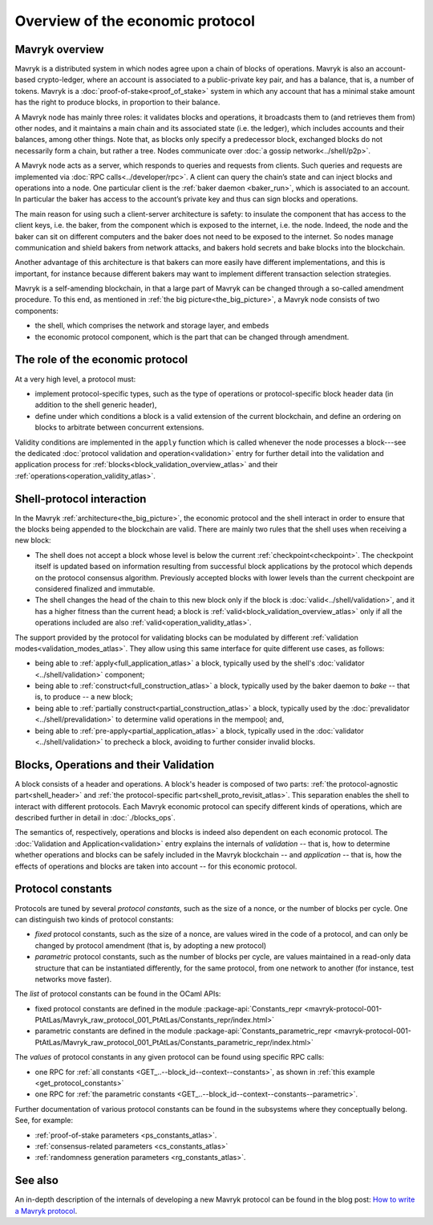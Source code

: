 Overview of the economic protocol
=================================

Mavryk overview
~~~~~~~~~~~~~~~

Mavryk is a distributed system in which nodes agree upon a chain of blocks of
operations. Mavryk is also an account-based crypto-ledger, where an account is
associated to a public-private key pair, and has a balance, that is, a number of
tokens. Mavryk is a :doc:`proof-of-stake<proof_of_stake>` system in which any
account that has a minimal stake amount has the right to produce blocks, in
proportion to their balance.

A Mavryk node has mainly three roles: it validates blocks and operations, it
broadcasts them to (and retrieves them from) other nodes, and it maintains a
main chain and its associated state (i.e. the ledger), which includes accounts
and their balances, among other things. Note that, as blocks only specify a
predecessor block, exchanged blocks do not necessarily form a chain, but rather
a tree. Nodes communicate over :doc:`a gossip network<../shell/p2p>`.

A Mavryk node acts as a server, which responds to queries and requests from
clients. Such queries and requests are implemented via :doc:`RPC
calls<../developer/rpc>`. A client can query the chain’s state and can inject
blocks and operations into a node. One particular client is the :ref:`baker daemon <baker_run>`,
which is associated to an account. In particular the baker has access to the
account’s private key and thus can sign blocks and operations.

The main reason for using such a client-server architecture is safety: to insulate
the component that has access to the client keys, i.e. the baker, from the
component which is exposed to the internet, i.e. the node. Indeed, the node and
the baker can sit on different computers and the baker does not need to be
exposed to the internet. So nodes manage communication and shield bakers from
network attacks, and bakers hold secrets and bake blocks into the blockchain.

Another advantage of this architecture is that bakers can more easily have
different implementations, and this is important, for instance because different bakers may want
to implement different transaction selection strategies.

Mavryk is a self-amending blockchain, in that a large part of Mavryk can be
changed through a so-called amendment procedure. To this end, as mentioned in
:ref:`the big picture<the_big_picture>`, a Mavryk node consists of two
components:

- the shell, which comprises the network and storage layer, and embeds
- the economic protocol component, which is the part that can be changed through amendment.

The role of the economic protocol
~~~~~~~~~~~~~~~~~~~~~~~~~~~~~~~~~

.. FIXME tezos/tezos#3921:

   Update for pipelined validation up to Lima.

At a very high level, a protocol must:

- implement protocol-specific types, such as the type of operations or
  protocol-specific block header data (in addition to the shell
  generic header),

- define under which conditions a block is a valid extension of the
  current blockchain, and define an ordering on blocks to arbitrate
  between concurrent extensions.

Validity conditions are implemented in the ``apply`` function which is
called whenever the node processes a block---see the dedicated
:doc:`protocol validation and operation<validation>` entry for further
detail into the validation and application process for
:ref:`blocks<block_validation_overview_atlas>` and their
:ref:`operations<operation_validity_atlas>`.

.. _shell_proto_interact:
.. _shell_proto_interact_atlas:

Shell-protocol interaction
~~~~~~~~~~~~~~~~~~~~~~~~~~

In the Mavryk :ref:`architecture<the_big_picture>`, the economic
protocol and the shell interact in order to ensure that the blocks
being appended to the blockchain are valid. There are mainly two rules
that the shell uses when receiving a new block:

- The shell does not accept a block whose level is below the current
  :ref:`checkpoint<checkpoint>`. The checkpoint itself is updated based on
  information resulting from successful block applications by the
  protocol which depends on the protocol consensus algorithm. Previously
  accepted blocks with lower levels than the current checkpoint are
  considered finalized and immutable.
- The shell changes the head of the chain to this new block only if
  the block is :doc:`valid<../shell/validation>`, and it has a higher
  fitness than the current head; a block is
  :ref:`valid<block_validation_overview_atlas>` only if all the
  operations included are also
  :ref:`valid<operation_validity_atlas>`.

The support provided by the protocol for validating blocks can be
modulated by different :ref:`validation
modes<validation_modes_atlas>`. They allow using this same
interface for quite different use cases, as follows:

- being able to :ref:`apply<full_application_atlas>` a block,
  typically used by the shell's :doc:`validator <../shell/validation>`
  component;
- being able to :ref:`construct<full_construction_atlas>` a block,
  typically used by the baker daemon to *bake* -- that is, to produce
  -- a new block;
- being able to :ref:`partially construct<partial_construction_atlas>`
  a block, typically used by the :doc:`prevalidator
  <../shell/prevalidation>` to determine valid operations in the
  mempool; and,
- being able to :ref:`pre-apply<partial_application_atlas>` a
  block, typically used in the :doc:`validator <../shell/validation>`
  to precheck a block, avoiding to further consider invalid blocks.

.. _block_contents:
.. _block_contents_atlas:

Blocks, Operations and their Validation
~~~~~~~~~~~~~~~~~~~~~~~~~~~~~~~~~~~~~~~

.. FIXME tezos/tezos#3914:

   Integrate protocol-specific block parts in the blocks and ops
   entry.

A block consists of a header and operations. A block's header is
composed of two parts: :ref:`the protocol-agnostic part<shell_header>`
and :ref:`the protocol-specific part<shell_proto_revisit_atlas>`.
This separation enables the shell to interact with different
protocols. Each Mavryk economic protocol can specify different kinds of
operations, which are described further in detail in
:doc:`./blocks_ops`.

The semantics of, respectively, operations and blocks is indeed also
dependent on each economic protocol. The :doc:`Validation and
Application<validation>` entry explains the internals of *validation*
-- that is, how to determine whether operations and blocks can be
safely included in the Mavryk blockchain -- and *application* --
that is, how the effects of operations and blocks are taken into
account -- for this economic protocol.

.. _protocol_constants:
.. _protocol_constants_atlas:

Protocol constants
~~~~~~~~~~~~~~~~~~

Protocols are tuned by several *protocol constants*, such as the size
of a nonce, or the number of blocks per cycle. One can distinguish two
kinds of protocol constants:

- *fixed* protocol constants, such as the size of a nonce, are values
  wired in the code of a protocol, and can only be changed by protocol
  amendment (that is, by adopting a new protocol)

- *parametric* protocol constants, such as the number of blocks per
  cycle, are values maintained in a read-only data structure that can
  be instantiated differently, for the same protocol, from one network
  to another (for instance, test networks move faster).

The *list* of protocol constants can be found in the OCaml APIs:

- fixed protocol constants are defined in the module
  :package-api:`Constants_repr
  <mavryk-protocol-001-PtAtLas/Mavryk_raw_protocol_001_PtAtLas/Constants_repr/index.html>`
- parametric constants are defined in the module
  :package-api:`Constants_parametric_repr
  <mavryk-protocol-001-PtAtLas/Mavryk_raw_protocol_001_PtAtLas/Constants_parametric_repr/index.html>`

The *values* of protocol constants in any given protocol can be found using specific RPC calls:

- one RPC for :ref:`all constants <GET_..--block_id--context--constants>`, as shown in :ref:`this example <get_protocol_constants>`
- one RPC for :ref:`the parametric constants <GET_..--block_id--context--constants--parametric>`.

Further documentation of various protocol constants can be found in the subsystems where they conceptually belong.
See, for example:

- :ref:`proof-of-stake parameters <ps_constants_atlas>`.
- :ref:`consensus-related parameters <cs_constants_atlas>`
- :ref:`randomness generation parameters <rg_constants_atlas>`.

See also
~~~~~~~~

An in-depth description of the internals of developing a new Mavryk
protocol can be found in the blog post: `How to write a Mavryk protocol
<https://research-development.nomadic-labs.com/how-to-write-a-tezos-protocol.html>`_.
